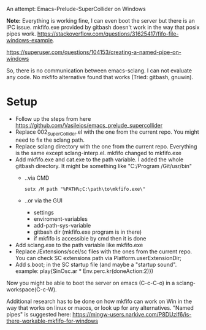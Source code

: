 # 27 Jun 2021 15:29
An attempt: Emacs-Prelude-SuperCollider on Windows

*Note:* Everything is working fine, I can even boot the server but there is an IPC issue. mkfifo.exe provided by gitbash doesn't work in the way that posix pipes work.
https://stackoverflow.com/questions/31625417/fifo-file-windows-example.

https://superuser.com/questions/104153/creating-a-named-pipe-on-windows

So, there is no communication between emacs-sclang. I can not evaluate any code. No mkfifo alternative found that works (Tried: gitbash, gnuwin).

* Setup
+ Follow up the steps from here https://github.com/Vasileios/emacs_prelude_supercollider
+ Replace 002_SuperCollider.el with the one from the current repo.  You might need to fix the  sclang path.
+ Replace sclang directory with the one from the current repo.  Everything is the same except sclang-interp.el.  mkfifo changed to mkfifo.exe
+ Add mkfifo.exe and cat.exe to the path variable. I added the whole gitbash directory. It might be something like "C:/Program \Files/Git/usr/bin"
  + ..via CMD
     #+BEGIN_SRC shell
setx /M path "%PATH%;C:\path\to\mkfifo.exe\"
#+END_SRC
  + ..or via the GUI
     - settings
     - enviroment-variables
     - add-path-sys-variable
     - gitbash dir (mkfifo.exe program is in there)
     - if mkfifo is accessible by cmd then it is done
+ Add sclang.exe to the path variable like mkfifo.exe
+ Replace /Extensions/scel/sc files with the ones from the current repo. You can check SC extensions path via Platform.userExtensionDir;
+ Add s.boot; in the SC startup file (and maybe a "startup sound". example: play{SinOsc.ar * Env.perc.kr(doneAction:2)})

Now you might be able to boot the server on emacs (C-c-C-o) in a sclang-workspace(C-c-W).

Additional research has to be done on how mkfifo can work on Win in the way that works on linux or macos, or look up for any alternatives. "Named pipes" is suggested here: https://mingw-users.narkive.com/P8DUzIf6/is-there-workable-mkfifo-for-windows
